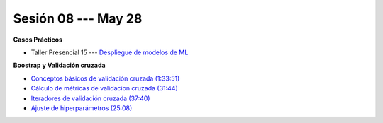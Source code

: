 Sesión 08 --- May 28
-------------------------------------------------------------------------------

.. raw:: html

   <hr style="height:1px;border-width:0;color:gray;background-color:gray">

**Casos Prácticos**

* Taller Presencial 15 --- `Despliegue de modelos de ML <https://classroom.github.com/a/_aVBp9t1>`_





.. raw:: html

   <br>
   <hr style="height:1px;border-width:0;color:gray;background-color:gray">

**Boostrap y Validación cruzada**


* `Conceptos básicos de validación cruzada (1:33:51) <https://jdvelasq.github.io/curso_ml_con_sklearn/03_conceptos_basicos_de_validacion_cruzada/__index__.html>`_

* `Cálculo de métricas de validacion cruzada (31:44) <https://jdvelasq.github.io/curso_ml_con_sklearn/04_calculo_de_metricas/__index__.html>`_

* `Iteradores de validación cruzada (37:40) <https://jdvelasq.github.io/curso_ml_con_sklearn/05_iteradores/__index__.html>`_

* `Ajuste de hiperparámetros (25:08) <https://jdvelasq.github.io/curso_ml_con_sklearn/06_ajuste_de_hiperparametros/__index__.html>`_



